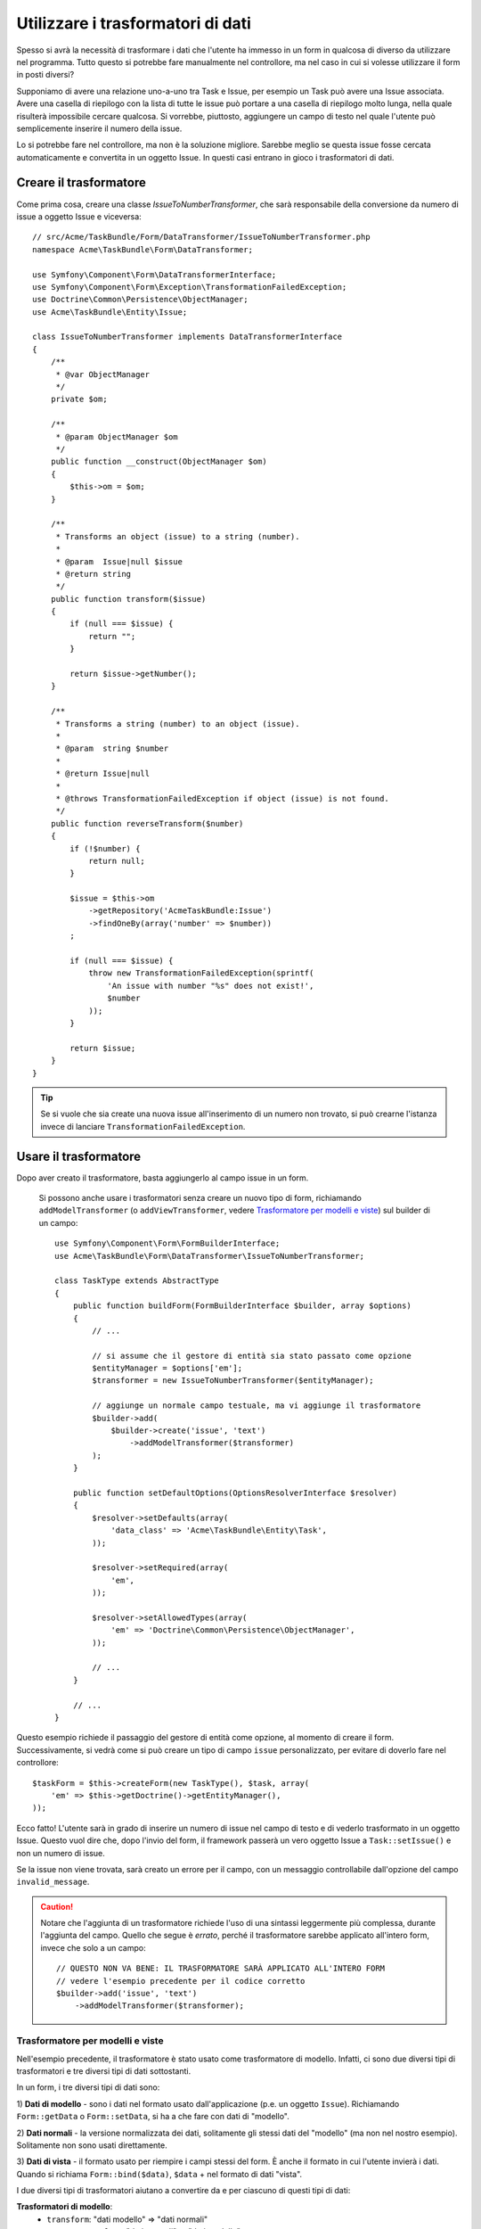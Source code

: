 .. index::
   single: Form; Trasformatori di dati

Utilizzare i trasformatori di dati
==================================

Spesso si avrà la necessità di trasformare i dati che l'utente ha immesso in un form in
qualcosa di diverso da utilizzare nel programma. Tutto questo si potrebbe fare manualmente nel
controllore, ma nel caso in cui si volesse utilizzare il form in posti diversi?

Supponiamo di avere una relazione uno-a-uno tra Task e Issue, per esempio un Task può avere una
Issue associata. Avere una casella di riepilogo con la lista di tutte le issue può portare a
una casella di riepilogo molto lunga, nella quale risulterà impossibile cercare qualcosa. Si vorrebbe, piuttosto,
aggiungere un campo di testo nel quale l'utente può semplicemente inserire il numero della issue.

Lo si potrebbe fare nel controllore, ma non è la soluzione migliore.
Sarebbe meglio se questa issue fosse cercata automaticamente e convertita in un oggetto Issue.
In questi casi entrano in gioco i trasformatori di dati.

Creare il trasformatore
-----------------------

Come prima cosa, creare una classe `IssueToNumberTransformer`, che sarà responsabile
della conversione da numero di issue a oggetto Issue e viceversa::

    // src/Acme/TaskBundle/Form/DataTransformer/IssueToNumberTransformer.php
    namespace Acme\TaskBundle\Form\DataTransformer;

    use Symfony\Component\Form\DataTransformerInterface;
    use Symfony\Component\Form\Exception\TransformationFailedException;
    use Doctrine\Common\Persistence\ObjectManager;
    use Acme\TaskBundle\Entity\Issue;

    class IssueToNumberTransformer implements DataTransformerInterface
    {
        /**
         * @var ObjectManager
         */
        private $om;

        /**
         * @param ObjectManager $om
         */
        public function __construct(ObjectManager $om)
        {
            $this->om = $om;
        }

        /**
         * Transforms an object (issue) to a string (number).
         *
         * @param  Issue|null $issue
         * @return string
         */
        public function transform($issue)
        {
            if (null === $issue) {
                return "";
            }

            return $issue->getNumber();
        }

        /**
         * Transforms a string (number) to an object (issue).
         *
         * @param  string $number
         *
         * @return Issue|null
         *
         * @throws TransformationFailedException if object (issue) is not found.
         */
        public function reverseTransform($number)
        {
            if (!$number) {
                return null;
            }

            $issue = $this->om
                ->getRepository('AcmeTaskBundle:Issue')
                ->findOneBy(array('number' => $number))
            ;

            if (null === $issue) {
                throw new TransformationFailedException(sprintf(
                    'An issue with number "%s" does not exist!',
                    $number
                ));
            }

            return $issue;
        }
    }

.. tip::

    Se si vuole che sia create una nuova issue all'inserimento di un numero non trovato, si
    può crearne l'istanza invece di lanciare ``TransformationFailedException``.

Usare il trasformatore
----------------------

Dopo aver creato il trasformatore, basta aggiungerlo al campo issue in
un form.

    Si possono anche usare i trasformatori senza creare un nuovo tipo di form,
    richiamando ``addModelTransformer`` (o ``addViewTransformer``, vedere
    `Trasformatore per modelli e viste`_) sul builder di un campo::

        use Symfony\Component\Form\FormBuilderInterface;
        use Acme\TaskBundle\Form\DataTransformer\IssueToNumberTransformer;

        class TaskType extends AbstractType
        {
            public function buildForm(FormBuilderInterface $builder, array $options)
            {
                // ...

                // si assume che il gestore di entità sia stato passato come opzione
                $entityManager = $options['em'];
                $transformer = new IssueToNumberTransformer($entityManager);

                // aggiunge un normale campo testuale, ma vi aggiunge il trasformatore
                $builder->add(
                    $builder->create('issue', 'text')
                        ->addModelTransformer($transformer)
                );
            }

            public function setDefaultOptions(OptionsResolverInterface $resolver)
            {
                $resolver->setDefaults(array(
                    'data_class' => 'Acme\TaskBundle\Entity\Task',
                ));

                $resolver->setRequired(array(
                    'em',
                ));

                $resolver->setAllowedTypes(array(
                    'em' => 'Doctrine\Common\Persistence\ObjectManager',
                ));

                // ...
            }

            // ...
        }

Questo esempio richiede il passaggio del gestore di entità come opzione, al momento
di creare il form. Successivamente, si vedrà come si può creare un tipo di campo
``issue`` personalizzato, per evitare di doverlo fare nel controllore::

    $taskForm = $this->createForm(new TaskType(), $task, array(
        'em' => $this->getDoctrine()->getEntityManager(),
    ));

Ecco fatto! L'utente sarà in grado di inserire un numero di issue nel campo di
testo e di vederlo trasformato in un oggetto Issue. Questo vuol dire che,
dopo l'invio del form, il framework passerà un vero oggetto Issue
a ``Task::setIssue()`` e non un numero di issue.

Se la issue non viene trovata, sarà creato un errore per il campo, con un messaggio
controllabile dall'opzione del campo ``invalid_message``.

.. caution::

    Notare che l'aggiunta di un trasformatore richiede l'uso di una sintassi leggermente più
    complessa, durante l'aggiunta del campo. Quello che segue è *errato*, perché il trasformatore
    sarebbe applicato all'intero form, invece che solo a un campo::

        // QUESTO NON VA BENE: IL TRASFORMATORE SARÀ APPLICATO ALL'INTERO FORM
        // vedere l'esempio precedente per il codice corretto
        $builder->add('issue', 'text')
            ->addModelTransformer($transformer);

Trasformatore per modelli e viste
~~~~~~~~~~~~~~~~~~~~~~~~~~~~~~~~~

Nell'esempio precedente, il trasformatore è stato usato come trasformatore di modello.
Infatti, ci sono due diversi tipi di trasformatori e tre diversi tipi di
dati sottostanti.

.. image:: /images/cookbook/form/DataTransformersTypes.png
   :align: center

In un form, i tre diversi tipi di dati sono:

1) **Dati di modello** - sono i dati nel formato usato dall'applicazione
(p.e. un oggetto ``Issue``). Richiamando ``Form::getData`` o ``Form::setData``, 
si ha a che fare con dati di "modello".

2) **Dati normali** - la versione normalizzata dei dati, solitamente gli stessi dati
del "modello" (ma non nel nostro esempio). Solitamente non sono usati
direttamente.

3) **Dati di vista** - il formato usato per riempire i campi stessi del form.
È anche il formato in cui l'utente invierà i dati. Quando si richiama
``Form::bind($data)``, ``$data`` + nel formato di dati "vista".

I due diversi tipi di trasformatori aiutano a convertire da e per ciascuno di questi
tipi di dati:

**Trasformatori di modello**:
    - ``transform``: "dati modello" => "dati normali"
    - ``reverseTransform``: "dati normali" => "dati modello"

**Trasformatori di vista**:
    - ``transform``: "dati normali" => "dati vista"
    - ``reverseTransform``: "dati vista" => "dati normali"

A seconda della situazione, occorrerà un tasformatore diverso.

Per usare un trasformatore di vista, richiamare ``addViewTransformer``.

Perché abbiamo usato i trasformatori di modello?
------------------------------------------------

Nel nostro esempio, il campo è di tipo ``text`` e ci aspettiamo sempre che un campo testo
sia in formato semplice e scalare, nei formati "normale" e "vista". Per tale
ragione, il trasformatore più adeguato era il trasformatore "modello"
(che converte da/a formato *normale*, il numero di issue, al formato *modello*,
l'oggetto Issue.

La differenza tra i trasformatori è sottile, si dovrebbe sempre pensare quali
dati "normali" un campo dovrebbe avere realmente. Per esempio, i dati
"normali" per un campo ``text`` sono stringhe, ma c'è un oggetto ``DateTime``
per un campo ``date``.

Usare i trasformatori in un tipo di campo personalizzato
--------------------------------------------------------

Nell'esempio precedente, abbiamo applicato i trasformatori a un normale campo ``text``.
È stato facile, ma con due svantaggi:

1) Si deve sempre ricordare di applicare i trasformatori ogni volta che si aggiunge un campo
per i numeri di isssue

2) Ci si deve preoccupare di passare l'opzione ``em`` ogni volta che si crea un form
che usi i trasformatori.

Per questi motivi, si potrebbe scegliere di :doc:`creare un tipo di campo personalizzato</cookbook/form/create_custom_field_type>`.
Prima di tutto, creare una classe::

    // src/Acme/TaskBundle/Form/Type/IssueSelectorType.php
    namespace Acme\TaskBundle\Form\Type;

    use Symfony\Component\Form\AbstractType;
    use Symfony\Component\Form\FormBuilderInterface;
    use Acme\TaskBundle\Form\DataTransformer\IssueToNumberTransformer;
    use Doctrine\Common\Persistence\ObjectManager;
    use Symfony\Component\OptionsResolver\OptionsResolverInterface;

    class IssueSelectorType extends AbstractType
    {
        /**
         * @var ObjectManager
         */
        private $om;

        /**
         * @param ObjectManager $om
         */
        public function __construct(ObjectManager $om)
        {
            $this->om = $om;
        }

        public function buildForm(FormBuilderInterface $builder, array $options)
        {
            $transformer = new IssueToNumberTransformer($this->om);
            $builder->addModelTransformer($transformer);
        }

        public function setDefaultOptions(OptionsResolverInterface $resolver)
        {
            $resolver->setDefaults(array(
                'invalid_message' => 'The selected issue does not exist',
            ));
        }

        public function getParent()
        {
            return 'text';
        }

        public function getName()
        {
            return 'issue_selector';
        }
    }

Quindi, registrare il proprio tipo come servizio, con il tag ``form.type``, in modo che sia
riconosciuto come tipo di campo personalizzato:

.. configuration-block::

    .. code-block:: yaml

        services:
            acme_demo.type.issue_selector:
                class: Acme\TaskBundle\Form\Type\IssueSelectorType
                arguments: ["@doctrine.orm.entity_manager"]
                tags:
                    - { name: form.type, alias: issue_selector }

    .. code-block:: xml

        <service id="acme_demo.type.issue_selector" class="Acme\TaskBundle\Form\Type\IssueSelectorType">
            <argument type="service" id="doctrine.orm.entity_manager"/>
            <tag name="form.type" alias="issue_selector" />
        </service>

    .. code-block:: php

        $container
            ->setDefinition('acme_demo.type.issue_selector', array(
                new Reference('doctrine.orm.entity_manager'),
            ))
            ->addTag('form.type', array(
                'alias' => 'issue_selector',
            ))
        ;

Ora, ogni volta che serve il tipo ``issue_selector``,
è molto facile::

    // src/Acme/TaskBundle/Form/Type/TaskType.php
    namespace Acme\TaskBundle\Form\Type;

    use Symfony\Component\Form\AbstractType;
    use Symfony\Component\Form\FormBuilderInterface;

    class TaskType extends AbstractType
    {
        public function buildForm(FormBuilderInterface $builder, array $options)
        {
            $builder
                ->add('task')
                ->add('dueDate', null, array('widget' => 'single_text'))
                ->add('issue', 'issue_selector');
        }

        public function getName()
        {
            return 'task';
        }
    }
